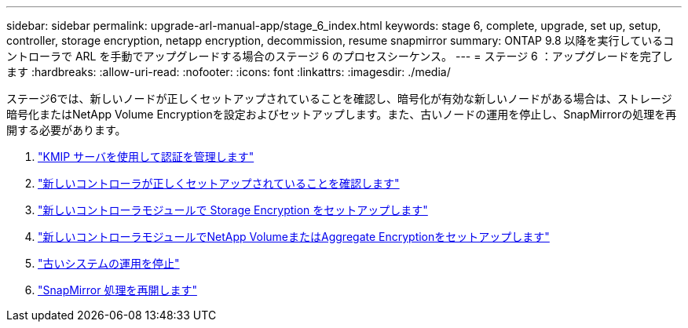 ---
sidebar: sidebar 
permalink: upgrade-arl-manual-app/stage_6_index.html 
keywords: stage 6, complete, upgrade, set up, setup, controller, storage encryption, netapp encryption, decommission, resume snapmirror 
summary: ONTAP 9.8 以降を実行しているコントローラで ARL を手動でアップグレードする場合のステージ 6 のプロセスシーケンス。 
---
= ステージ 6 ：アップグレードを完了します
:hardbreaks:
:allow-uri-read: 
:nofooter: 
:icons: font
:linkattrs: 
:imagesdir: ./media/


[role="lead"]
ステージ6では、新しいノードが正しくセットアップされていることを確認し、暗号化が有効な新しいノードがある場合は、ストレージ暗号化またはNetApp Volume Encryptionを設定およびセットアップします。また、古いノードの運用を停止し、SnapMirrorの処理を再開する必要があります。

. link:manage_authentication_kmip.html["KMIP サーバを使用して認証を管理します"]
. link:ensure_controllers_set_up_correctly.html["新しいコントローラが正しくセットアップされていることを確認します"]
. link:set_up_storage_encryption_new_controller.html["新しいコントローラモジュールで Storage Encryption をセットアップします"]
. link:set_up_netapp_encryption_on_new_controller.html["新しいコントローラモジュールでNetApp VolumeまたはAggregate Encryptionをセットアップします"]
. link:decommission_old_system.html["古いシステムの運用を停止"]
. link:resume_snapmirror_ops.html["SnapMirror 処理を再開します"]

